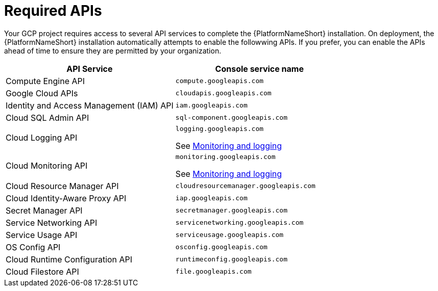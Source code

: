 [id="con-aap-gcp-required-apis"]

= Required APIs

Your GCP project requires access to several API services to complete the {PlatformNameShort} installation. 
On deployment, the {PlatformNameShort} installation automatically attempts to enable the followwing APIs. 
If you prefer, you can enable the APIs ahead of time to ensure they are permitted by your organization.

[cols="30%,30%",options="header"]
|====
| API Service | Console service name
| Compute Engine API | `compute.googleapis.com`
| Google Cloud APIs | `cloudapis.googleapis.com`
| Identity and Access Management (IAM) API | `iam.googleapis.com`
| Cloud SQL Admin API | `sql-component.googleapis.com`
| Cloud Logging API | `logging.googleapis.com`

See xref:assembly-aap-gcp-monitoring-logging[Monitoring and logging]
| Cloud Monitoring API | `monitoring.googleapis.com`

See xref:assembly-aap-gcp-monitoring-logging[Monitoring and logging]
| Cloud Resource Manager API | `cloudresourcemanager.googleapis.com`
| Cloud Identity-Aware Proxy API | `iap.googleapis.com`
| Secret Manager API | `secretmanager.googleapis.com`
| Service Networking API | `servicenetworking.googleapis.com`
| Service Usage API | `serviceusage.googleapis.com`
| OS Config API | `osconfig.googleapis.com`
| Cloud Runtime Configuration API | `runtimeconfig.googleapis.com`
| Cloud Filestore API | `file.googleapis.com`
|====


